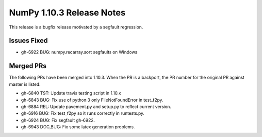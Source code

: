 NumPy 1.10.3 Release Notes
**************************

This release is a bugfix release motivated by a segfault regression.

Issues Fixed
============

* gh-6922 BUG: numpy.recarray.sort segfaults on Windows

Merged PRs
==========

The following PRs have been merged into 1.10.3. When the PR is a backport,
the PR number for the original PR against master is listed.

* gh-6840 TST: Update travis testing script in 1.10.x
* gh-6843 BUG: Fix use of python 3 only FileNotFoundError in test_f2py.
* gh-6884 REL: Update pavement.py and setup.py to reflect current version.
* gh-6916 BUG: Fix test_f2py so it runs correctly in runtests.py.
* gh-6924 BUG: Fix segfault gh-6922.
* gh-6943 DOC,BUG: Fix some latex generation problems.

